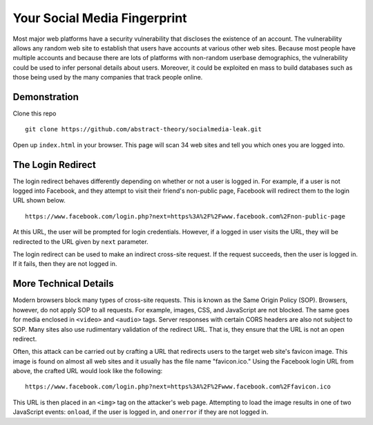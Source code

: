 Your Social Media Fingerprint
=============================

Most major web platforms have a security vulnerability that discloses the existence of an account. The vulnerability allows any random web site to establish that users have accounts at various other web sites. Because most people have multiple accounts and because there are lots of platforms with non-random userbase demographics, the vulnerability could be used to infer personal details about users. Moreover, it could be exploited en mass to build databases such as those being used by the many companies that track people online.

Demonstration
-------------
Clone this repo

::

    git clone https://github.com/abstract-theory/socialmedia-leak.git

Open up ``index.html`` in your browser. This page will scan 34 web sites and tell you which ones you are logged into.

The Login Redirect
------------------

The login redirect behaves differently depending on whether or not a user is logged in.  For example, if a user is not logged into Facebook, and they attempt to visit their friend's non-public page, Facebook will redirect them to the login URL shown below.

::

    https://www.facebook.com/login.php?next=https%3A%2F%2Fwww.facebook.com%2Fnon-public-page

At this URL, the user will be prompted for login credentials. However, if a logged in user visits the URL, they will be redirected to the URL given by ``next`` parameter.

The login redirect can be used to make an indirect cross-site request. If the request succeeds, then the user is logged in. If it fails, then they are not logged in.

More Technical Details
------------------------
Modern browsers block many types of cross-site requests. This is known as the Same Origin Policy (SOP). Browsers, however, do not apply SOP to all requests. For example, images, CSS, and JavaScript are not blocked. The same goes for media enclosed in ``<video>`` and ``<audio>`` tags. Server responses with certain CORS headers are also not subject to SOP. Many sites also use rudimentary validation of the redirect URL. That is, they ensure that the URL is not an open redirect.

Often, this attack can be carried out by crafting a URL that redirects users to the target web site's favicon image. This image is found on almost all web sites and it usually has the file name "favicon.ico." Using the Facebook login URL from above, the crafted URL would look like the following:

::

    https://www.facebook.com/login.php?next=https%3A%2F%2Fwww.facebook.com%2Ffavicon.ico

This URL is then placed in an ``<img>`` tag on the attacker's web page. Attempting to load the image results in one of two JavaScript events: ``onload``, if the user is logged in, and ``onerror`` if they are not logged in.
